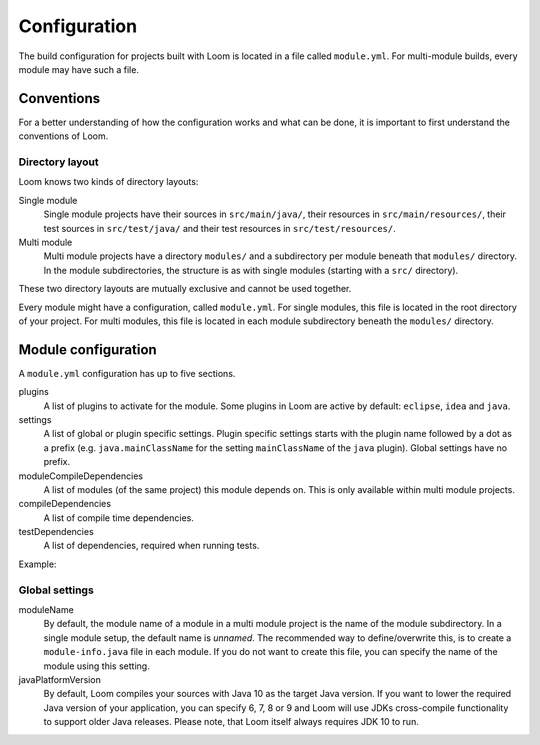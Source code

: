 Configuration
=============

The build configuration for projects built with Loom is located in a file called ``module.yml``.
For multi-module builds, every module may have such a file.


Conventions
-----------

For a better understanding of how the configuration works and what can be done, it is important
to first understand the conventions of Loom.

Directory layout
~~~~~~~~~~~~~~~~

Loom knows two kinds of directory layouts:

Single module
    Single module projects have
    their sources in ``src/main/java/``,
    their resources in ``src/main/resources/``,
    their test sources in ``src/test/java/`` and
    their test resources in ``src/test/resources/``.

Multi module
    Multi module projects have a directory ``modules/`` and a subdirectory per module
    beneath that ``modules/`` directory. In the module subdirectories, the structure is as with
    single modules (starting with a ``src/`` directory).


These two directory layouts are mutually exclusive and cannot be used together.

Every module might have a configuration, called ``module.yml``. For single modules, this file
is located in the root directory of your project. For multi modules, this file is located
in each module subdirectory beneath the ``modules/`` directory.


Module configuration
--------------------

A ``module.yml`` configuration has up to five sections.

plugins
    A list of plugins to activate for the module.
    Some plugins in Loom are active by default: ``eclipse``, ``idea`` and ``java``.

settings
    A list of global or plugin specific settings. Plugin specific settings starts with
    the plugin name followed by a dot as a prefix (e.g. ``java.mainClassName`` for the
    setting ``mainClassName`` of the ``java`` plugin). Global settings have no prefix.

moduleCompileDependencies
    A list of modules (of the same project) this module depends on.
    This is only available within multi module projects.

compileDependencies
    A list of compile time dependencies.

testDependencies
    A list of dependencies, required when running tests.


Example:

.. code-block:: yaml
   :caption: module.yml

    plugins:
      - checkstyle
    settings:
      moduleName: builders.loom.example.app
      javaPlatformVersion: 8
      java.mainClassName: builders.loom.example.app.Main
      checkstyle.configLocation: config/checkstyle/checkstyle.xml
    moduleCompileDependencies:
      - builders.loom.example.api
    compileDependencies:
      - com.google.guava:guava:21.0
    testDependencies:
      - org.junit.jupiter:junit-jupiter-engine:5.0.2



Global settings
~~~~~~~~~~~~~~~

moduleName
    By default, the module name of a module in a multi module project is the name of
    the module subdirectory. In a single module setup, the default name is *unnamed*.
    The recommended way to define/overwrite this, is to create a ``module-info.java`` file
    in each module. If you do not want to create this file, you can specify the name
    of the module using this setting.

javaPlatformVersion
    By default, Loom compiles your sources with Java 10 as the target Java version. If you want
    to lower the required Java version of your application, you can specify 6, 7, 8 or 9 and
    Loom will use JDKs cross-compile functionality to support older Java releases.
    Please note, that Loom itself always requires JDK 10 to run.
